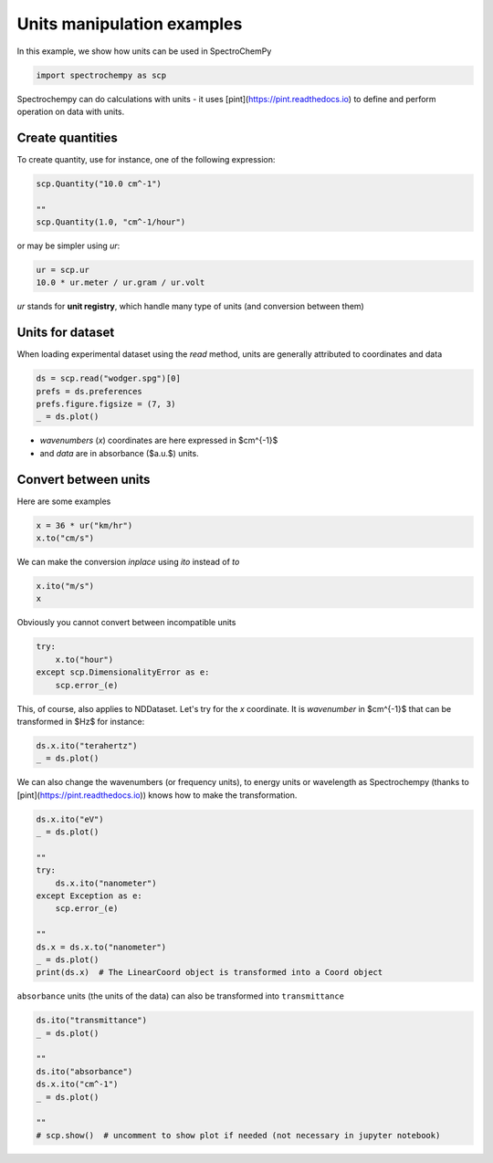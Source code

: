
.. DO NOT EDIT.
.. THIS FILE WAS AUTOMATICALLY GENERATED BY SPHINX-GALLERY.
.. TO MAKE CHANGES, EDIT THE SOURCE PYTHON FILE:
.. "gettingstarted/gallery/auto_examples/nddataset/plot_units.py"
.. LINE NUMBERS ARE GIVEN BELOW.

.. only:: html

    .. note::
        :class: sphx-glr-download-link-note

        Click :ref:`here <sphx_glr_download_gettingstarted_gallery_auto_examples_nddataset_plot_units.py>`
        to download the full example code

.. rst-class:: sphx-glr-example-title

.. _sphx_glr_gettingstarted_gallery_auto_examples_nddataset_plot_units.py:


Units manipulation examples
===========================

In this example, we show how units can be used in SpectroChemPy

.. GENERATED FROM PYTHON SOURCE LINES 15-18

.. code-block:: default


    import spectrochempy as scp








.. GENERATED FROM PYTHON SOURCE LINES 19-21

Spectrochempy can do calculations with units - it uses [pint](https://pint.readthedocs.io) to define and perform
operation on data with units.

.. GENERATED FROM PYTHON SOURCE LINES 23-26

Create quantities
-----------------
To create quantity, use for instance, one of the following expression:

.. GENERATED FROM PYTHON SOURCE LINES 26-32

.. code-block:: default


    scp.Quantity("10.0 cm^-1")

    ""
    scp.Quantity(1.0, "cm^-1/hour")






.. raw:: html

    <div class="output_subarea output_html rendered_html output_result">
    1.0 cm<sup>-1</sup>.h<sup>-1</sup>
    </div>
    <br />
    <br />

.. GENERATED FROM PYTHON SOURCE LINES 33-34

or may be simpler using `ur`:

.. GENERATED FROM PYTHON SOURCE LINES 34-38

.. code-block:: default


    ur = scp.ur
    10.0 * ur.meter / ur.gram / ur.volt






.. raw:: html

    <div class="output_subarea output_html rendered_html output_result">
    10.0 m.V<sup>-1</sup>.g<sup>-1</sup>
    </div>
    <br />
    <br />

.. GENERATED FROM PYTHON SOURCE LINES 39-40

`ur` stands for **unit registry**, which handle many type of units (and conversion between them)

.. GENERATED FROM PYTHON SOURCE LINES 42-46

Units for dataset
-----------------

When loading experimental dataset using the `read` method, units are generally attributed to coordinates and data

.. GENERATED FROM PYTHON SOURCE LINES 46-52

.. code-block:: default


    ds = scp.read("wodger.spg")[0]
    prefs = ds.preferences
    prefs.figure.figsize = (7, 3)
    _ = ds.plot()




.. image-sg:: /gettingstarted/gallery/auto_examples/nddataset/images/sphx_glr_plot_units_001.png
   :alt: plot units
   :srcset: /gettingstarted/gallery/auto_examples/nddataset/images/sphx_glr_plot_units_001.png
   :class: sphx-glr-single-img





.. GENERATED FROM PYTHON SOURCE LINES 53-55

* `wavenumbers` (`x`) coordinates are here expressed in $cm^{-1}$
* and `data` are in absorbance ($a.u.$) units.

.. GENERATED FROM PYTHON SOURCE LINES 57-61

Convert between units
----------------------

Here are some examples

.. GENERATED FROM PYTHON SOURCE LINES 61-65

.. code-block:: default


    x = 36 * ur("km/hr")
    x.to("cm/s")






.. raw:: html

    <div class="output_subarea output_html rendered_html output_result">
    1000.0 cm.s<sup>-1</sup>
    </div>
    <br />
    <br />

.. GENERATED FROM PYTHON SOURCE LINES 66-67

We can make the conversion *inplace* using *ito* instead of *to*

.. GENERATED FROM PYTHON SOURCE LINES 67-71

.. code-block:: default


    x.ito("m/s")
    x






.. raw:: html

    <div class="output_subarea output_html rendered_html output_result">
    10.0 m.s<sup>-1</sup>
    </div>
    <br />
    <br />

.. GENERATED FROM PYTHON SOURCE LINES 72-73

Obviously you cannot convert between incompatible units

.. GENERATED FROM PYTHON SOURCE LINES 73-79

.. code-block:: default


    try:
        x.to("hour")
    except scp.DimensionalityError as e:
        scp.error_(e)








.. GENERATED FROM PYTHON SOURCE LINES 80-82

This, of course, also applies to NDDataset.
Let's try for the `x` coordinate. It is `wavenumber` in $cm^{-1}$ that can be transformed in $Hz$ for instance:

.. GENERATED FROM PYTHON SOURCE LINES 82-86

.. code-block:: default


    ds.x.ito("terahertz")
    _ = ds.plot()




.. image-sg:: /gettingstarted/gallery/auto_examples/nddataset/images/sphx_glr_plot_units_002.png
   :alt: plot units
   :srcset: /gettingstarted/gallery/auto_examples/nddataset/images/sphx_glr_plot_units_002.png
   :class: sphx-glr-single-img





.. GENERATED FROM PYTHON SOURCE LINES 87-89

We can also change the wavenumbers (or frequency units), to energy units or wavelength as
Spectrochempy (thanks to [pint](https://pint.readthedocs.io)) knows how to make the transformation.

.. GENERATED FROM PYTHON SOURCE LINES 89-104

.. code-block:: default


    ds.x.ito("eV")
    _ = ds.plot()

    ""
    try:
        ds.x.ito("nanometer")
    except Exception as e:
        scp.error_(e)

    ""
    ds.x = ds.x.to("nanometer")
    _ = ds.plot()
    print(ds.x)  # The LinearCoord object is transformed into a Coord object




.. rst-class:: sphx-glr-horizontal


    *

      .. image-sg:: /gettingstarted/gallery/auto_examples/nddataset/images/sphx_glr_plot_units_003.png
         :alt: plot units
         :srcset: /gettingstarted/gallery/auto_examples/nddataset/images/sphx_glr_plot_units_003.png
         :class: sphx-glr-multi-img

    *

      .. image-sg:: /gettingstarted/gallery/auto_examples/nddataset/images/sphx_glr_plot_units_004.png
         :alt: plot units
         :srcset: /gettingstarted/gallery/auto_examples/nddataset/images/sphx_glr_plot_units_004.png
         :class: sphx-glr-multi-img


.. rst-class:: sphx-glr-script-out

 .. code-block:: none

    LinearCoord: [float64] nm (size: 5549)




.. GENERATED FROM PYTHON SOURCE LINES 105-106

``absorbance`` units (the units of the data) can also be transformed into ``transmittance``

.. GENERATED FROM PYTHON SOURCE LINES 106-117

.. code-block:: default


    ds.ito("transmittance")
    _ = ds.plot()

    ""
    ds.ito("absorbance")
    ds.x.ito("cm^-1")
    _ = ds.plot()

    ""
    # scp.show()  # uncomment to show plot if needed (not necessary in jupyter notebook)



.. rst-class:: sphx-glr-horizontal


    *

      .. image-sg:: /gettingstarted/gallery/auto_examples/nddataset/images/sphx_glr_plot_units_005.png
         :alt: plot units
         :srcset: /gettingstarted/gallery/auto_examples/nddataset/images/sphx_glr_plot_units_005.png
         :class: sphx-glr-multi-img

    *

      .. image-sg:: /gettingstarted/gallery/auto_examples/nddataset/images/sphx_glr_plot_units_006.png
         :alt: plot units
         :srcset: /gettingstarted/gallery/auto_examples/nddataset/images/sphx_glr_plot_units_006.png
         :class: sphx-glr-multi-img


.. rst-class:: sphx-glr-script-out

 .. code-block:: none


    ''




.. rst-class:: sphx-glr-timing

   **Total running time of the script:** ( 0 minutes  1.239 seconds)


.. _sphx_glr_download_gettingstarted_gallery_auto_examples_nddataset_plot_units.py:

.. only:: html

  .. container:: sphx-glr-footer sphx-glr-footer-example


    .. container:: sphx-glr-download sphx-glr-download-python

      :download:`Download Python source code: plot_units.py <plot_units.py>`

    .. container:: sphx-glr-download sphx-glr-download-jupyter

      :download:`Download Jupyter notebook: plot_units.ipynb <plot_units.ipynb>`


.. only:: html

 .. rst-class:: sphx-glr-signature

    `Gallery generated by Sphinx-Gallery <https://sphinx-gallery.github.io>`_
